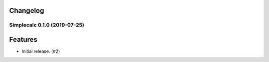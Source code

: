 .. _changelog:

Changelog
---------

.. towncrier release notes start

Simplecalc 0.1.0 (2019-07-25)
=============================

Features
--------

- Initial release. (#2)
